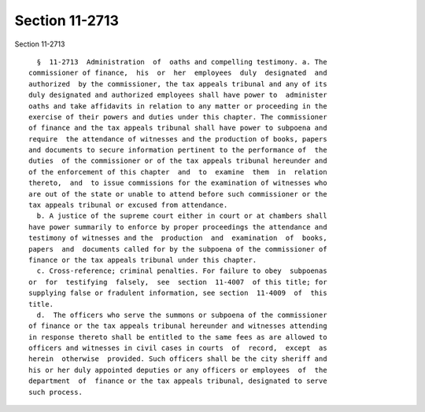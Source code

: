Section 11-2713
===============

Section 11-2713 ::    
        
     
        §  11-2713  Administration  of  oaths and compelling testimony. a. The
      commissioner of finance,  his  or  her  employees  duly  designated  and
      authorized  by the commissioner, the tax appeals tribunal and any of its
      duly designated and authorized employees shall have power to  administer
      oaths and take affidavits in relation to any matter or proceeding in the
      exercise of their powers and duties under this chapter. The commissioner
      of finance and the tax appeals tribunal shall have power to subpoena and
      require  the attendance of witnesses and the production of books, papers
      and documents to secure information pertinent to the performance of  the
      duties  of the commissioner or of the tax appeals tribunal hereunder and
      of the enforcement of this chapter  and  to  examine  them  in  relation
      thereto,  and  to issue commissions for the examination of witnesses who
      are out of the state or unable to attend before such commissioner or the
      tax appeals tribunal or excused from attendance.
        b. A justice of the supreme court either in court or at chambers shall
      have power summarily to enforce by proper proceedings the attendance and
      testimony of witnesses and the  production  and  examination  of  books,
      papers  and  documents called for by the subpoena of the commissioner of
      finance or the tax appeals tribunal under this chapter.
        c. Cross-reference; criminal penalties. For failure to obey  subpoenas
      or  for  testifying  falsely,  see  section  11-4007  of this title; for
      supplying false or fradulent information, see section  11-4009  of  this
      title.
        d.  The officers who serve the summons or subpoena of the commissioner
      of finance or the tax appeals tribunal hereunder and witnesses attending
      in response thereto shall be entitled to the same fees as are allowed to
      officers and witnesses in civil cases in courts  of  record,  except  as
      herein  otherwise  provided. Such officers shall be the city sheriff and
      his or her duly appointed deputies or any officers or employees  of  the
      department  of  finance or the tax appeals tribunal, designated to serve
      such process.
    
    
    
    
    
    
    
